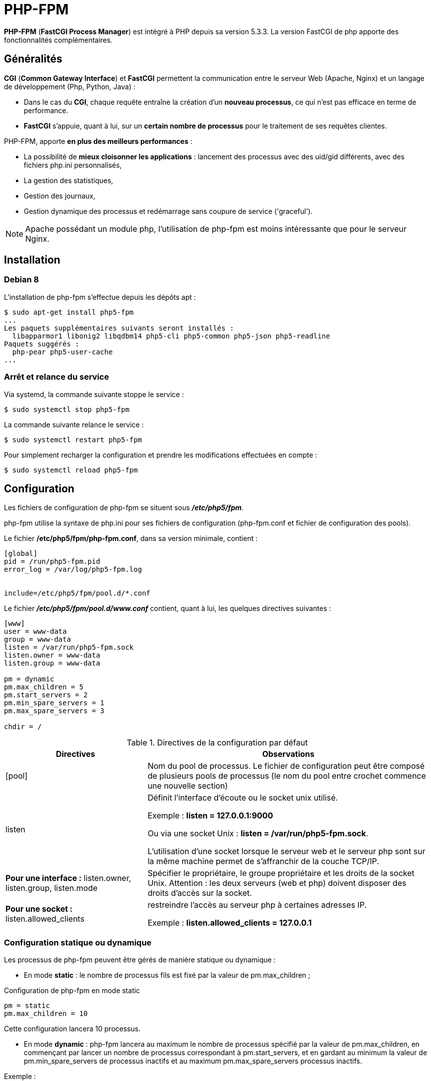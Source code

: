 ////
Les supports de Formatux sont publiés sous licence Creative Commons-BY-SA et sous licence Art Libre.
Vous êtes ainsi libre de copier, de diffuser et de transformer librement les œuvres dans le respect des droits de l’auteur.

    BY : Paternité. Vous devez citer le nom de l’auteur original.
    SA : Partage des Conditions Initiales à l’Identique.

Licence Creative Commons-BY-SA : https://creativecommons.org/licenses/by-sa/3.0/fr/
Licence Art Libre : http://artlibre.org/

Auteurs : Antoine Le Morvan
////

= PHP-FPM

*indexterm2:[PHP-FPM]* (**indexterm2:[FastCGI Process Manager]**) est intégré à indexterm2:[PHP] depuis sa version 5.3.3. La version FastCGI de php apporte des fonctionnalités complémentaires.

== Généralités

*indexterm2:[CGI]* (**Common Gateway Interface**) et *indexterm2:[FastCGI]* permettent la communication entre le serveur Web (Apache, Nginx) et un langage de développement (Php, Python, Java) :

* Dans le cas du **CGI**, chaque requête entraîne la création d'un **nouveau processus**, ce qui n'est pas efficace en terme de performance.
* *FastCGI* s'appuie, quant à lui, sur un *certain nombre de processus* pour le traitement de ses requêtes clientes.

PHP-FPM, apporte *en plus des meilleurs performances* : 

* La possibilité de *mieux cloisonner les applications* : lancement des processus avec des uid/gid différents, avec des fichiers php.ini personnalisés, 
* La gestion des statistiques,
* Gestion des journaux,
* Gestion dynamique des processus et redémarrage sans coupure de service ('graceful').

[NOTE]
====
Apache possédant un module php, l'utilisation de php-fpm est moins intéressante que pour le serveur Nginx.
====

== Installation

=== Debian 8

L'installation de php-fpm s'effectue depuis les dépôts apt :

[source,bash]
----
$ sudo apt-get install php5-fpm
...
Les paquets supplémentaires suivants seront installés : 
  libapparmor1 libonig2 libqdbm14 php5-cli php5-common php5-json php5-readline
Paquets suggérés :
  php-pear php5-user-cache
...
----

=== Arrêt et relance du service

Via systemd, la commande suivante stoppe le service :

[source,]
----
$ sudo systemctl stop php5-fpm
----

La commande suivante relance le service :

[source,]
----
$ sudo systemctl restart php5-fpm
----

Pour simplement recharger la configuration et prendre les modifications effectuées en compte :

[source,]
----
$ sudo systemctl reload php5-fpm
----

== Configuration

Les fichiers de configuration de php-fpm se situent sous *_/etc/php5/fpm_*.

php-fpm utilise la syntaxe de php.ini pour ses fichiers de configuration (php-fpm.conf et fichier de configuration des pools).

Le fichier */etc/php5/fpm/php-fpm.conf*, dans sa version minimale, contient :

[source,bash]
----
[global]
pid = /run/php5-fpm.pid
error_log = /var/log/php5-fpm.log
 
 
include=/etc/php5/fpm/pool.d/*.conf
----

Le fichier *_/etc/php5/fpm/pool.d/www.conf_* contient, quant à lui, les quelques directives suivantes :

[source,bash]
----
[www]
user = www-data
group = www-data
listen = /var/run/php5-fpm.sock
listen.owner = www-data
listen.group = www-data
 
pm = dynamic
pm.max_children = 5
pm.start_servers = 2
pm.min_spare_servers = 1
pm.max_spare_servers = 3
 
chdir = /
----

.Directives de la configuration par défaut
[cols="1,2",options="header"]
|====
|  Directives          | Observations 
| [pool] | Nom du pool de processus. Le fichier de configuration peut être composé de plusieurs pools de processus (le nom du pool entre crochet commence une nouvelle section)
| listen | Définit l'interface d'écoute ou le socket unix utilisé.

Exemple : **listen = 127.0.0.1:9000**

Ou via une socket Unix : **listen = /var/run/php5-fpm.sock**.

L'utilisation d'une socket lorsque le serveur web et le serveur php sont sur la même machine permet de s'affranchir de la couche TCP/IP.
| **Pour une interface :** listen.owner, listen.group, listen.mode | Spécifier le propriétaire, le groupe propriétaire et les droits de la socket Unix. Attention : les deux serveurs (web et php) doivent disposer des droits d'accès sur la socket.
| **Pour une socket :** listen.allowed_clients | restreindre l'accès au serveur php à certaines adresses IP.

Exemple : **listen.allowed_clients = 127.0.0.1**
|====

=== Configuration statique ou dynamique

Les processus de php-fpm peuvent être gérés de manière statique ou dynamique :

* En mode *static* : le nombre de processus fils est fixé par la valeur de pm.max_children ;

.Configuration de php-fpm en mode static
[source,]
----
pm = static
pm.max_children = 10
----

Cette configuration lancera 10 processus.

* En mode *dynamic* : php-fpm lancera au maximum le nombre de processus spécifié par la valeur de pm.max_children, en commençant par lancer un nombre de processus correspondant à pm.start_servers, et en gardant au minimum la valeur de pm.min_spare_servers de processus inactifs et au maximum pm.max_spare_servers processus inactifs.

Exemple : 

[source,]
----
pm                   = dynamic
pm.max_children      =  5
pm.start_servers     =  2
pm.min_spare_servers =  1
pm.max_spare_servers =  3
----

[NOTE]
====
Php-fpm créera un nouveau processus en remplacement d'un processus qui aura traité un nombre de requêtes équivalent à pm.max_requests.

Par défaut, la valeur de pm.max_requests est à 0, ce qui signifie que les processus ne sont jamais recyclés. Utiliser l'option pm.max_requests peut être intéressant pour des applications présentant des fuites mémoires.
====


=== Configuration avancée

==== Status du processus

Php-fpm propose, à l'instar de Apache et de son module mod_status, une page indiquant l'état du processus.

Pour activer la page, il faudra fournir à nginx son chemin d'accès via la directive pm.status_path :

[source,]
----
pm.status_path = /status
----

==== Journaliser les requêtes longues

La directive slowlog indique le fichier recevant la journalisation des requêtes trop longues (dont le temps dépasse la valeur de la directive request_slowlog_timeout).

Le fichier généré se situe par défaut *_/var/log/php5-fpm.log.slow_*. 

[source,]
----
request_slowlog_timeout = 30
slowlog = /var/log/php5-fpm.log.slow
----

Une valeur à 0 de request_slowlog_timeout désactive la journalisation.

=== Configuration avec nginx

Le paramètrage par défaut de nginx intègre déjà la configuration nécessaire pour faire fonctionner php avec php-fpm.

Le fichier de configuration fastcgi.conf (ou fastcgi_params) se situe sous */etc/nginx/* :

[source,]
----
fastcgi_param  SCRIPT_FILENAME    $document_root$fastcgi_script_name;
fastcgi_param  QUERY_STRING       $query_string;
fastcgi_param  REQUEST_METHOD     $request_method;
fastcgi_param  CONTENT_TYPE       $content_type;
fastcgi_param  CONTENT_LENGTH     $content_length;

fastcgi_param  SCRIPT_NAME        $fastcgi_script_name;
fastcgi_param  REQUEST_URI        $request_uri;
fastcgi_param  DOCUMENT_URI       $document_uri;
fastcgi_param  DOCUMENT_ROOT      $document_root;
fastcgi_param  SERVER_PROTOCOL    $server_protocol;
fastcgi_param  HTTPS              $https if_not_empty;

fastcgi_param  GATEWAY_INTERFACE  CGI/1.1;
fastcgi_param  SERVER_SOFTWARE    nginx/$nginx_version;

fastcgi_param  REMOTE_ADDR        $remote_addr;
fastcgi_param  REMOTE_PORT        $remote_port;
fastcgi_param  SERVER_ADDR        $server_addr;
fastcgi_param  SERVER_PORT        $server_port;
fastcgi_param  SERVER_NAME        $server_name;

# PHP only, required if PHP was built with --enable-force-cgi-redirect
fastcgi_param  REDIRECT_STATUS    200;
----

Pour que nginx traite les fichiers .php, les directives suivantes doivent être ajoutées au fichier de configuration du site : 

* Si php-fpm écoute sur le port 9000 :

[source,]
----
location ~ \.php$ {
  include /etc/nginx/fastcgi_params;
  fastcgi_pass  127.0.0.1:9000;
}
----

* Si php-fpm écoute sur une socket unix :

[source,]
----
location ~ \.php$ {
  include /etc/nginx/fastcgi_params;
  fastcgi_pass  unix:/var/run/php5-fpm.sock;
}
----